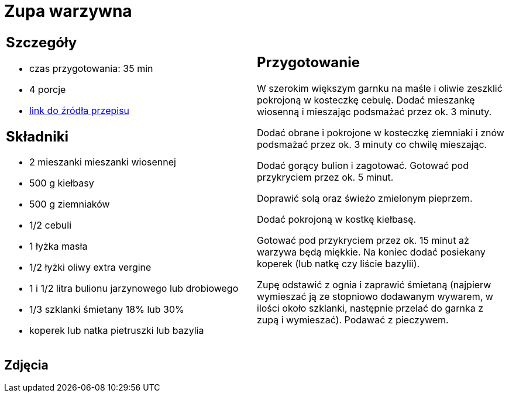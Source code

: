 = Zupa warzywna

[cols=".<a,.<a"]
[frame=none]
[grid=none]
|===
|
== Szczegóły
* czas przygotowania: 35 min
* 4 porcje
* https://www.kwestiasmaku.com/przepis/zupa-jarzynowa[link do źródła przepisu]

== Składniki
* 2 mieszanki mieszanki wiosennej
* 500 g kiełbasy
* 500 g ziemniaków
* 1/2 cebuli
* 1 łyżka masła
* 1/2 łyżki oliwy extra vergine
* 1 i 1/2 litra bulionu jarzynowego lub drobiowego
* 1/3 szklanki śmietany 18% lub 30%
* koperek lub natka pietruszki lub bazylia
|
== Przygotowanie

W szerokim większym garnku na maśle i oliwie zeszklić pokrojoną w kosteczkę cebulę. Dodać mieszankę wiosenną i mieszając podsmażać przez ok. 3 minuty.

Dodać obrane i pokrojone w kosteczkę ziemniaki i znów podsmażać przez ok. 3 minuty co chwilę mieszając.

Dodać gorący bulion i zagotować. Gotować pod przykryciem przez ok. 5 minut.

Doprawić solą oraz świeżo zmielonym pieprzem.

Dodać pokrojoną w kostkę kiełbasę.

Gotować pod przykryciem przez ok. 15 minut aż warzywa będą miękkie. Na koniec dodać posiekany koperek (lub natkę czy liście bazylii).

Zupę odstawić z ognia i zaprawić śmietaną (najpierw wymieszać ją ze stopniowo dodawanym wywarem, w ilości około szklanki, następnie przelać do garnka z zupą i wymieszać). Podawać z pieczywem.

|===

[.text-center]
== Zdjęcia

